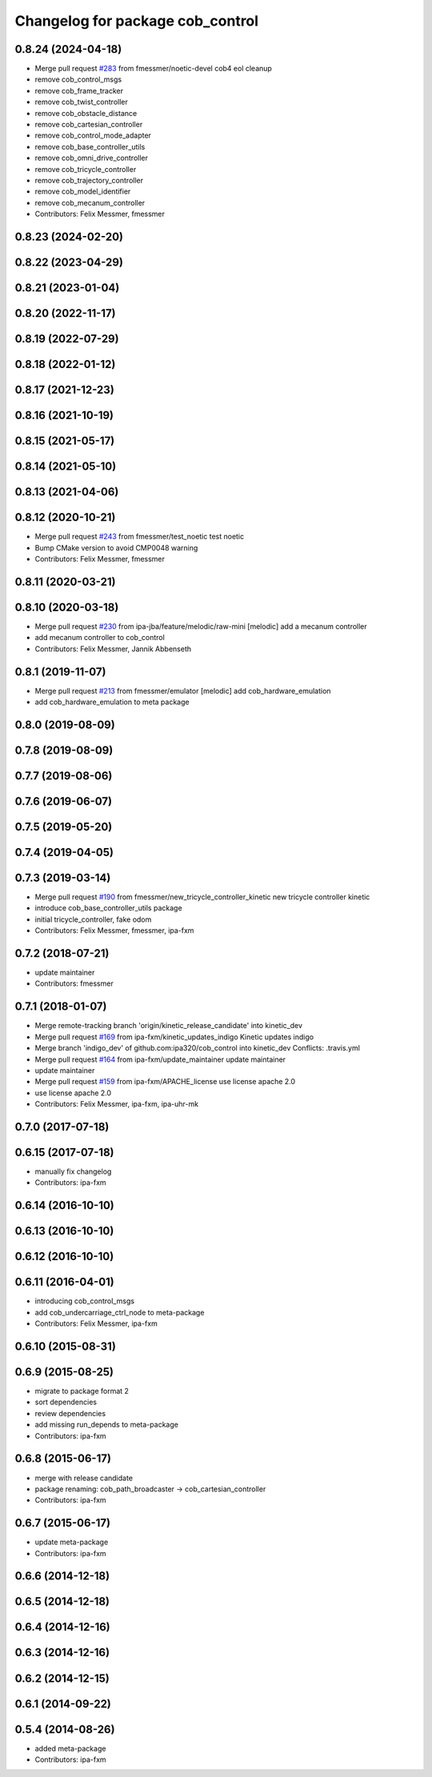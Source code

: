 ^^^^^^^^^^^^^^^^^^^^^^^^^^^^^^^^^
Changelog for package cob_control
^^^^^^^^^^^^^^^^^^^^^^^^^^^^^^^^^

0.8.24 (2024-04-18)
-------------------
* Merge pull request `#283 <https://github.com/4am-robotics/cob_control/issues/283>`_ from fmessmer/noetic-devel
  cob4 eol cleanup
* remove cob_control_msgs
* remove cob_frame_tracker
* remove cob_twist_controller
* remove cob_obstacle_distance
* remove cob_cartesian_controller
* remove cob_control_mode_adapter
* remove cob_base_controller_utils
* remove cob_omni_drive_controller
* remove cob_tricycle_controller
* remove cob_trajectory_controller
* remove cob_model_identifier
* remove cob_mecanum_controller
* Contributors: Felix Messmer, fmessmer

0.8.23 (2024-02-20)
-------------------

0.8.22 (2023-04-29)
-------------------

0.8.21 (2023-01-04)
-------------------

0.8.20 (2022-11-17)
-------------------

0.8.19 (2022-07-29)
-------------------

0.8.18 (2022-01-12)
-------------------

0.8.17 (2021-12-23)
-------------------

0.8.16 (2021-10-19)
-------------------

0.8.15 (2021-05-17)
-------------------

0.8.14 (2021-05-10)
-------------------

0.8.13 (2021-04-06)
-------------------

0.8.12 (2020-10-21)
-------------------
* Merge pull request `#243 <https://github.com/ipa320/cob_control/issues/243>`_ from fmessmer/test_noetic
  test noetic
* Bump CMake version to avoid CMP0048 warning
* Contributors: Felix Messmer, fmessmer

0.8.11 (2020-03-21)
-------------------

0.8.10 (2020-03-18)
-------------------
* Merge pull request `#230 <https://github.com/ipa320/cob_control/issues/230>`_ from ipa-jba/feature/melodic/raw-mini
  [melodic] add a mecanum controller
* add mecanum controller to cob_control
* Contributors: Felix Messmer, Jannik Abbenseth

0.8.1 (2019-11-07)
------------------
* Merge pull request `#213 <https://github.com/ipa320/cob_control/issues/213>`_ from fmessmer/emulator
  [melodic] add cob_hardware_emulation
* add cob_hardware_emulation to meta package

0.8.0 (2019-08-09)
------------------

0.7.8 (2019-08-09)
------------------

0.7.7 (2019-08-06)
------------------

0.7.6 (2019-06-07)
------------------

0.7.5 (2019-05-20)
------------------

0.7.4 (2019-04-05)
------------------

0.7.3 (2019-03-14)
------------------
* Merge pull request `#190 <https://github.com/ipa320/cob_control/issues/190>`_ from fmessmer/new_tricycle_controller_kinetic
  new tricycle controller kinetic
* introduce cob_base_controller_utils package
* initial tricycle_controller, fake odom
* Contributors: Felix Messmer, fmessmer, ipa-fxm

0.7.2 (2018-07-21)
------------------
* update maintainer
* Contributors: fmessmer

0.7.1 (2018-01-07)
------------------
* Merge remote-tracking branch 'origin/kinetic_release_candidate' into kinetic_dev
* Merge pull request `#169 <https://github.com/ipa320/cob_control/issues/169>`_ from ipa-fxm/kinetic_updates_indigo
  Kinetic updates indigo
* Merge branch 'indigo_dev' of github.com:ipa320/cob_control into kinetic_dev
  Conflicts:
  .travis.yml
* Merge pull request `#164 <https://github.com/ipa320/cob_control/issues/164>`_ from ipa-fxm/update_maintainer
  update maintainer
* update maintainer
* Merge pull request `#159 <https://github.com/ipa320/cob_control/issues/159>`_ from ipa-fxm/APACHE_license
  use license apache 2.0
* use license apache 2.0
* Contributors: Felix Messmer, ipa-fxm, ipa-uhr-mk

0.7.0 (2017-07-18)
------------------

0.6.15 (2017-07-18)
-------------------
* manually fix changelog
* Contributors: ipa-fxm

0.6.14 (2016-10-10)
-------------------

0.6.13 (2016-10-10)
-------------------

0.6.12 (2016-10-10)
-------------------

0.6.11 (2016-04-01)
-------------------
* introducing cob_control_msgs
* add cob_undercarriage_ctrl_node to meta-package
* Contributors: Felix Messmer, ipa-fxm

0.6.10 (2015-08-31)
-------------------

0.6.9 (2015-08-25)
------------------
* migrate to package format 2
* sort dependencies
* review dependencies
* add missing run_depends to meta-package
* Contributors: ipa-fxm

0.6.8 (2015-06-17)
------------------
* merge with release candidate
* package renaming: cob_path_broadcaster -> cob_cartesian_controller
* Contributors: ipa-fxm

0.6.7 (2015-06-17)
------------------
* update meta-package
* Contributors: ipa-fxm

0.6.6 (2014-12-18)
------------------

0.6.5 (2014-12-18)
------------------

0.6.4 (2014-12-16)
------------------

0.6.3 (2014-12-16)
------------------

0.6.2 (2014-12-15)
------------------

0.6.1 (2014-09-22)
------------------

0.5.4 (2014-08-26)
------------------
* added meta-package
* Contributors: ipa-fxm
